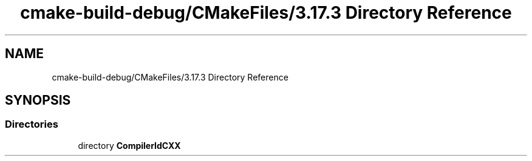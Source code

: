 .TH "cmake-build-debug/CMakeFiles/3.17.3 Directory Reference" 3 "Fri Dec 18 2020" "VCCC" \" -*- nroff -*-
.ad l
.nh
.SH NAME
cmake-build-debug/CMakeFiles/3.17.3 Directory Reference
.SH SYNOPSIS
.br
.PP
.SS "Directories"

.in +1c
.ti -1c
.RI "directory \fBCompilerIdCXX\fP"
.br
.in -1c
